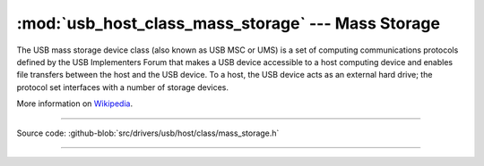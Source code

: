 :mod:`usb_host_class_mass_storage` --- Mass Storage
====================================

The USB mass storage device class (also known as USB MSC or UMS) is a
set of computing communications protocols defined by the USB
Implementers Forum that makes a USB device accessible to a host
computing device and enables file transfers between the host and the
USB device. To a host, the USB device acts as an external hard drive;
the protocol set interfaces with a number of storage devices.

More information on Wikipedia_.

----------------------------------------------

.. module:: usb_host_class_mass_storage
   :synopsis: Mass Storage.

Source code: :github-blob:`src/drivers/usb/host/class/mass_storage.h`

----------------------------------------------

.. doxygenfile:: drivers/usb/host/class/mass_storage.h
   :project: simba

.. _Wikipedia: https://en.wikipedia.org/wiki/USB_mass_storage_device_class
